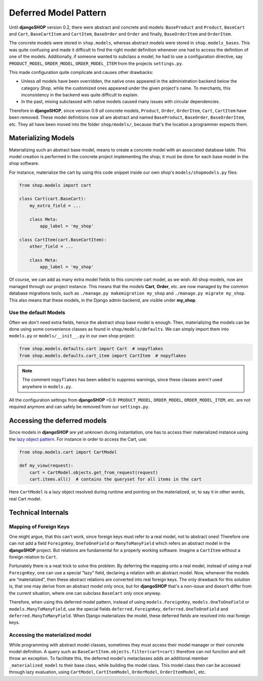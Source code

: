 .. _reference/deferred-models:

======================
Deferred Model Pattern
======================

Until **djangoSHOP** version 0.2, there were abstract and concrete and models: ``BaseProduct`` and
``Product``, ``BaseCart`` and ``Cart``, ``BaseCartItem`` and ``CartItem``, ``BaseOrder`` and
``Order`` and finally, ``BaseOrderItem`` and ``OrderItem``.

The concrete models were stored in ``shop.models``, whereas abstract models were stored in
``shop.models_bases``. This was quite confusing and made it difficult to find the right model
definition whenever one had to access the definition of one of the models.
Additionally, if someone wanted to subclass a model, he had to use a configuration directive, say
``PRODUCT_MODEL``, ``ORDER_MODEL``, ``ORDER_MODEL_ITEM`` from the projects ``settings.py``.

This made configuration quite complicate and causes other drawbacks:

* Unless *all* models have been overridden, the native ones appeared in the administration backend
  below the category *Shop*, while the customized ones appeared under the given project's name.
  To merchants, this inconsistency in the backend was quite difficult to explain.
* In the past, mixing subclassed with native models caused many issues with circular dependencies.

Therefore in **djangoSHOP**, since version 0.9 *all* concrete models, ``Product``, ``Order``,
``OrderItem``, ``Cart``, ``CartItem`` have been removed. These model definitions now all are
abstract and named ``BaseProduct``, ``BaseOrder``, ``BaseOrderItem``, etc. They all have been moved
into the folder ``shop/models/``, because that's the location a programmer expects them.


Materializing Models
====================

Materializing such an abstract base model, means to create a concrete model with an associated
database table. This model creation is performed in the concrete project implementing the shop;
it must be done for each base model in the shop software.

For instance, materialize the cart by using this code snippet inside our own shop's
``models/shopmodels.py`` files:

.. code-block:: python

	from shop.models import cart
	
	class Cart(cart.BaseCart):
	    my_extra_field = ...
	
	    class Meta:
	        app_label = 'my_shop'

	class CartItem(cart.BaseCartItem):
	    other_field = ...

	    class Meta:
	        app_label = 'my_shop'

Of course, we can add as many extra model fields to this concrete cart model, as we wish.
All shop models, now are managed through *our* project instance. This means that the models
**Cart**, **Order**, etc. are now managed by the common database migrations tools, such as
``./manage.py makemigration my_shop`` and ``./manage.py migrate my_shop``. This
also means that these models, in the Django admin backend, are visible under **my_shop**.


Use the default Models
----------------------

Often we don't need extra fields, hence the abstract shop base model is enough. Then,
materializing the models can be done using some convenience classes as found in
``shop/models/defaults``. We can simply import them into ``models.py`` or ``models/__init__.py`` in
our own shop project:

.. code-block:: python

	from shop.models.defaults.cart import Cart  # nopyflakes
	from shop.models.defaults.cart_item import CartItem  # nopyflakes

.. note:: The comment ``nopyflakes`` has been added to suppress warnings, since these classes
		arern't used anywhere in ``models.py``.

All the configuration settings from **djangoSHOP** <0.9: ``PRODUCT_MODEL``, ``ORDER_MODEL``,
``ORDER_MODEL_ITEM``, etc. are not required anymore and can safely be removed from our
``settings.py``.


Accessing the deferred models
=============================

Since models in **djangoSHOP** are yet unknown during instantiation, one has to access their
materialized instance using the `lazy object pattern`_. For instance in order to access the Cart,
use:

.. code-block:: python

	from shop.models.cart import CartModel

	def my_view(request):
	    cart = CartModel.objects.get_from_request(request)
	    cart.items.all()  # contains the queryset for all items in the cart

Here ``CartModel`` is a lazy object resolved during runtime and pointing on the materialized, or,
to say it in other words, real Cart model.

.. _lazy object pattern: _https://docs.djangoproject.com/en/dev/_modules/django/utils/functional/


Technical Internals
===================

Mapping of Foreign Keys
-----------------------

One might argue, that this can't work, since foreign keys must refer to a real model, not to
abstract ones! Therefore one can not add a field ``ForeignKey``, ``OneToOneField`` or
``ManyToManyField`` which refers an abstract model in the **djangoSHOP** project. But
relations are fundamental for a properly working software. Imagine a ``CartItem`` without a foreign
relation to ``Cart``.

Fortunately there is a neat trick to solve this problem. By deferring the mapping onto a real model,
instead of using a real ``ForeignKey``, one can use a special “lazy” field, declaring a relation
with an abstract model. Now, whenever the models are “materialized”, then these abstract relations
are converted into real foreign keys. The only drawback for this solution is, that one may derive
from an abstract model only once, but for **djangoSHOP** that's a non-issue and doesn't differ from
the current situation, where one can subclass ``BaseCart`` only once anyway.

Therefore, when using this deferred model pattern, instead of using ``models.ForeignKey``,
``models.OneToOneField`` or ``models.ManyToManyField``, use the special fields
``deferred.ForeignKey``, ``deferred.OneToOneField`` and ``deferred.ManyToManyField``. When
Django materializes the model, these deferred fields are resolved into real foreign keys.


Accessing the materialized model
--------------------------------

While programming with abstract model classes, sometimes they must access their model manager
or their concrete model definition. A query such as ``BaseCartItem.objects.filter(cart=cart)``
therefore can not function and will throw an exception. To facilitate this, the deferred model's
metaclasses adds an additional member ``_materialized_model`` to their base class, while building
the model class. This model class then can be accessed through lazy evaluation, using ``CartModel``,
``CartItemModel``, ``OrderModel``, ``OrderItemModel``, etc.
